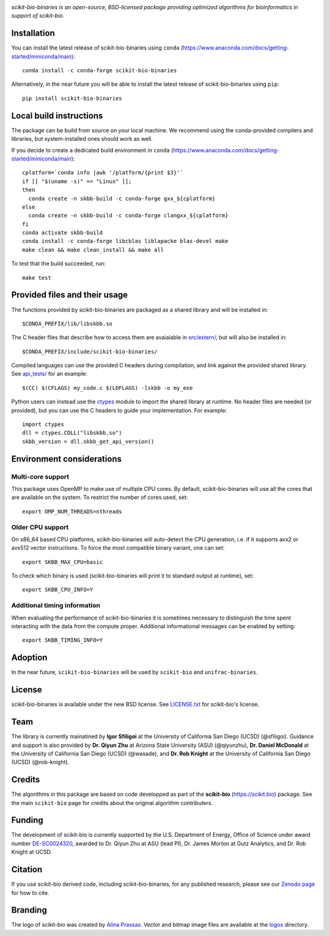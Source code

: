 |License| |Version| |Downloads| |Platforms|

.. image:: https://scikit.bio/_images/logo.svg
   :width: 300 px
   :target: https://scikit.bio
   :alt: scikit-bio logo

*scikit-bio-binaries is an open-source, BSD-licensed package providing optimized algorithms for bioinformatics in support of scikit-bio.*


Installation
------------

You can install the latest release of scikit-bio-binaries using ``conda`` (`<https://www.anaconda.com/docs/getting-started/miniconda/main>`_)::

    conda install -c conda-forge scikit-bio-binaries

Alternatively, in the near future you will be able to install the latest release of scikit-bio-binaries using ``pip``::

    pip install scikit-bio-binaries

Local build instructions
------------------------

The package can be build from source on your local machine.
We recommend using the conda-provided compilers and libraries, but system-installed ones should work as well.

If you decide to create a dedicated build environment in ``conda`` (`<https://www.anaconda.com/docs/getting-started/miniconda/main>`_)::

    cplatform=`conda info |awk '/platform/{print $3}'`
    if [[ "$(uname -s)" == "Linux" ]];
    then
      conda create -n skbb-build -c conda-forge gxx_${cplatform}
    else
      conda create -n skbb-build -c conda-forge clangxx_${cplatform}
    fi 
    conda activate skbb-build
    conda install -c conda-forge libcblas liblapacke blas-devel make
    make clean && make clean_install && make all

To test that the build succeeded, run::

    make test

Provided files and their usage
------------------------------

The functions provided by scikit-bio-binaries are packaged as a shared library and will be installed in::

    $CONDA_PREFIX/lib/libskbb.so

The C header files that describe how to access them are avaialable in `<src/extern/>`_, but will also be installed in::

    $CONDA_PREFIX/include/scikit-bio-binaries/

Compiled languages can use the provided C headers during compilation, and link against the provided shared library.
See `<api_tests/>`_ for an example::

    $(CC) $(CFLAGS) my_code.c $(LDFLAGS) -lskbb -o my_exe

Python users can instead use the `ctypes <https://docs.python.org/3/library/ctypes.html>`_ module
to import the shared library at runtime. No header files are needed (or provided),
but you can use the C headers to guide your implementation.
For example::

    import ctypes
    dll = ctypes.CDLL("libskbb.so")
    skbb_version = dll.skbb_get_api_version()

Environment considerations
--------------------------

Multi-core support
~~~~~~~~~~~~~~~~~~

This package uses OpenMP to make use of multiple CPU cores.
By default, scikit-bio-binaries will use all the cores that are available on the system.
To restrict the number of cores used, set::

    export OMP_NUM_THREADS=nthreads

Older CPU support
~~~~~~~~~~~~~~~~~~

On x86_64 based CPU platforms, scikit-bio-binaries will auto-detect the CPU generation,
i.e. if it supports avx2 or avx512 vector instructions.
To force the most compatible binary variant, one can set::

    export SKBB_MAX_CPU=basic

To check which binary is used (scikit-bio-binaries will print it to standard output at runtime), set::

    export SKBB_CPU_INFO=Y

Additional timing information
~~~~~~~~~~~~~~~~~~~~~~~~~~~~~

When evaluating the performance of scikit-bio-binaries it is sometimes necessary to distinguish
the time spent interacting with the data from the compute proper.
Additional informational messages can be enabled by setting::

    export SKBB_TIMING_INFO=Y

Adoption
--------

In the near future, ``scikit-bio-binaries`` will be used by ``scikit-bio`` and ``unifrac-binaries``.

License
-------

scikit-bio-binaries is available under the new BSD license. See `LICENSE.txt <LICENSE.txt>`_ for scikit-bio's license.


Team
----

The library is currently mainatined by **Igor Sfiligoi** at the University of California San Diego (UCSD) (@sfiligoi).
Guidance and support is also provided by 
**Dr. Qiyun Zhu** at Arizona State University (ASU) (@qiyunzhu),
**Dr. Daniel McDonald** at the University of California San Diego (UCSD) (@wasade), and
**Dr. Rob Knight** at the University of California San Diego (UCSD) (@rob-knight).


Credits
-------

The algorithms in this package are based on code developped as part of the **scikit-bio** (`<https://scikit.bio>`_) package.
See the main ``scikit-bio`` page for credits about the original algorithm contributers.


Funding
-------

The development of scikit-bio is currently supported by the U.S. Department of Energy, Office of Science under award number `DE-SC0024320 <https://genomicscience.energy.gov/compbioawards2023/#Expanding>`_, awarded to Dr. Qiyun Zhu at ASU (lead PI), Dr. James Morton at Gutz Analytics, and Dr. Rob Knight at UCSD.


Citation
--------

If you use scikit-bio derived code, including scikit-bio-binaries, for any published research, please see our `Zenodo page <https://zenodo.org/record/8209901>`_ for how to cite.


Branding
--------

The logo of scikit-bio was created by `Alina Prassas <https://cargocollective.com/alinaprassas>`_. Vector and bitmap image files are available at the `logos <logos>`_ directory.


.. |License| image:: https://anaconda.org/conda-forge/scikit-bio-binaries/badges/license.svg
   :target: https://anaconda.org/conda-forge/scikit-bio-binaries
.. |Version| image:: https://anaconda.org/conda-forge/scikit-bio-binaries/badges/version.svg
   :target: https://anaconda.org/conda-forge/scikit-bio-binaries
.. |Downloads| image:: https://anaconda.org/conda-forge/scikit-bio-binaries/badges/downloads.svg
   :target: https://anaconda.org/conda-forge/scikit-bio-binaries
.. |Platforms| image:: https://anaconda.org/conda-forge/scikit-bio-binaries/badges/platforms.svg
   :target: https://anaconda.org/conda-forge/scikit-bio-binaries
